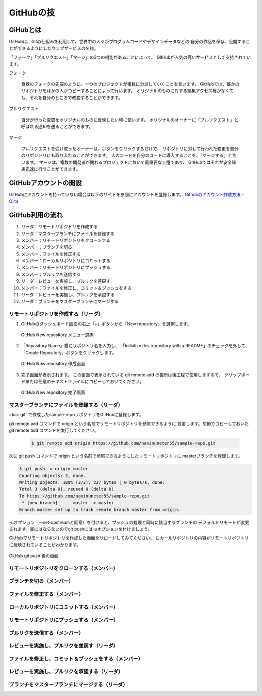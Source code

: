 =========================
GitHubの技
=========================


GiHubとは
==============

GitHubは、Gitの仕組みを利用して、世界中の人々がプログラムコードやデザインデータなどの
自分の作品を保存、公開することができるようにしたウェブサービスの名称。

「フォーク」「プルリクエスト」「マージ」の3つの機能があることによって、
GitHubが人気の高いサービスとして支持されています。

フォーク

   食器のフォークの先端のように、一つのプロジェクトが複数に分派していくことを言います。
   GitHubでは、誰かのリポジトリをほかの人がコピーすることによって行います。
   オリジナルのものに対する編集アクセス権がなくても、それを自分のところで改変することができます。

プルリクエスト

   自分が行った変更をオリジナルのものに反映したい時に使います。
   オリジナルのオーナーに「プルリクエスト」と呼ばれる通知を送ることができます。

マージ

   プルリクエストを受け取ったオーナーは、ボタンをクリックするだけで、
   リポジトリに対して行われた変更を自分のリポジトリにも取り入れることができます。
   人のコードを自分のコードに導入することを、「マージする」と言います。
   マージは、複数の開発者が関わるプロジェクトにおいて最重要な工程であり、
   GitHubではそれが安全確実迅速に行うことができます。



GitHubアカウントの開設
=============================================

GitHubにアカウントを持っていない場合は以下のサイトを参照にアカウントを登録します。
`Githubのアカウント作成方法 - Qiita <http://qiita.com/rshibasa/items/f62db870ed573ca4dced>`_

GitHub利用の流れ
==================================

#. リーダ：リモートリポジトリを作成する
#. リーダ：マスターブランチにファイルを登録する
#. メンバー：リモートリポジトリをクローンする
#. メンバー：ブランチを切る
#. メンバー：ファイルを修正する
#. メンバー：ローカルリポジトリにコミットする
#. メンバー：リモートリポジトリにプッシュする
#. メンバー：プルリクを送信する
#. リーダ：レビューを実施し、プルリクを差戻す
#. メンバー：ファイルを修正し、コミット＆プッシュをする
#. リーダ：レビューを実施し、プルリクを承認する
#. リーダ：ブランチをマスターブランチにマージする


リモートリポジトリを作成する（リーダ）
^^^^^^^^^^^^^^^^^^^^^^^^^^^^^^^^^^^^^^^^^^^^^

#. GitHubのダッシュボード画面の右上「+」ボタンから「New repository」を選択します。

   .. figure:: images/GitHub_new_repo_メニュー選択.svg
      :width: 100%
      :align: center

      GitHub New repository メニュー選択

#. 「Repository Name」欄にリポジトリ名を入力し、
   「Initialize this repository with a README」のチェックを外して、
   「Create Repository」ボタンをクリックします。

   .. figure:: images/GitHub_new_repo_create.svg
      :width: 100%
      :align: center

      GitHub New repository 作成画面

#. 完了画面が表示されます。
   この画面で表示されている git remote add の箇所は後工程で使用しますので、
   クリップボードまたは任意のテキストファイルにコピーしておいてください。

   .. figure:: images/GitHub_new_repo_完了.svg
      :width: 100%
      :align: center

      GitHub New repository 完了画面


マスターブランチにファイルを登録する（リーダ）
^^^^^^^^^^^^^^^^^^^^^^^^^^^^^^^^^^^^^^^^^^^^^^^^^^^^^^^^^^

:doc:`git` で作成したsample-repoリポジトリをGitHubに登録します。

git remote add コマンドで origin という名前でリモートリポジトリを参照できるように
設定します。前節でコピーしておいた git remote add コマンドを実行してください。

   .. code-block:: bash

      $ git remote add origin https://github.com/naninuneter55/sample-repo.git

次に git push コマンドで origin という名前で参照できるようにしたリモートリポジトリに
masterブランチを登録します。

.. code-block:: bash

   $ git push -u origin master
   Counting objects: 3, done.
   Writing objects: 100% (3/3), 227 bytes | 0 bytes/s, done.
   Total 3 (delta 0), reused 0 (delta 0)
   To https://github.com/naninuneter55/sample-repo.git
    * [new branch]      master -> master
   Branch master set up to track remote branch master from origin.

-uオプション（--set-upstreamと同意）を付けると、プッシュの処理と同時に該当するブランチの
デフォルトリモートが変更されます。害にはならないのでgit pushには-uオプションを付けましょう。

GitHubでリモートリポジトリを作成した画面をリロードしてみてください。
ロカールリポジトリの内容がリモートリポジトリに反映されていることがわかります。

.. figure:: images/GitHub_after_git_push.svg
   :width: 100%
   :align: center

   GitHub git push 後の画面


リモートリポジトリをクローンする（メンバー）
^^^^^^^^^^^^^^^^^^^^^^^^^^^^^^^^^^^^^^^^^^^^^

ブランチを切る（メンバー）
^^^^^^^^^^^^^^^^^^^^^^^^^^^^^^^^^^^^^^^^^^^^^

ファイルを修正する（メンバー）
^^^^^^^^^^^^^^^^^^^^^^^^^^^^^^^^^^^^^^^^^^^^^

ローカルリポジトリにコミットする（メンバー）
^^^^^^^^^^^^^^^^^^^^^^^^^^^^^^^^^^^^^^^^^^^^^

リモートリポジトリにプッシュする（メンバー）
^^^^^^^^^^^^^^^^^^^^^^^^^^^^^^^^^^^^^^^^^^^^^

プルリクを送信する（メンバー）
^^^^^^^^^^^^^^^^^^^^^^^^^^^^^^^^^^^^^^^^^^^^^

レビューを実施し、プルリクを差戻す（リーダ）
^^^^^^^^^^^^^^^^^^^^^^^^^^^^^^^^^^^^^^^^^^^^^^^^^^^^^^^^^^^^^^^^^^^^^^

ファイルを修正し、コミット＆プッシュをする（メンバー）
^^^^^^^^^^^^^^^^^^^^^^^^^^^^^^^^^^^^^^^^^^^^^^^^^^^^^^^^^

レビューを実施し、プルリクを承認する（リーダ）
^^^^^^^^^^^^^^^^^^^^^^^^^^^^^^^^^^^^^^^^^^^^^^^^^^^^^^^^^^^^

ブランチをマスターブランチにマージする（リーダ）
^^^^^^^^^^^^^^^^^^^^^^^^^^^^^^^^^^^^^^^^^^^^^^^^^^^^^^^^^^^
